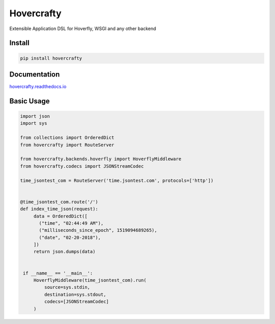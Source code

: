 Hovercrafty
=======

Extensible Application DSL for Hoverfly, WSGI and any other backend

.. image:: https://readthedocs.org/projects/hovercrafty/badge/?version=latest
   :target: http://hovercrafty.readthedocs.io/en/latest/?badge=latest
   :alt: Documentation Status
.. image:: https://travis-ci.org/newstore/hovercrafty.svg?branch=master
    :target: https://travis-ci.org/newstore/hovercrafty
.. |PyPI python versions| image:: https://img.shields.io/pypi/pyversions/hovercrafty.svg
   :target: https://pypi.python.org/pypi/hovercrafty
.. |Join the chat at https://gitter.im/newstore/hovercrafty| image:: https://badges.gitter.im/newstore/hovercrafty.svg
   :target: https://gitter.im/newstore/hovercrafty?utm_source=badge&utm_medium=badge&utm_campaign=pr-badge&utm_content=badge



Install
-------

.. code:: bash

   pip install hovercrafty


Documentation
-------------

`hovercrafty.readthedocs.io <https://hovercrafty.readthedocs.io/en/latest/>`_


Basic Usage
-----------


.. code:: python

    import json
    import sys

    from collections import OrderedDict
    from hovercrafty import RouteServer

    from hovercrafty.backends.hoverfly import HoverflyMiddleware
    from hovercrafty.codecs import JSONStreamCodec

    time_jsontest_com = RouteServer('time.jsontest.com', protocols=['http'])


    @time_jsontest_com.route('/')
    def index_time_json(request):
         data = OrderedDict([
           ("time", "02:44:49 AM"),
           ("milliseconds_since_epoch", 1519094689265),
           ("date", "02-20-2018"),
         ])
         return json.dumps(data)


     if __name__ == '__main__':
         HoverflyMiddleware(time_jsontest_com).run(
             source=sys.stdin,
             destination=sys.stdout,
             codecs=[JSONStreamCodec]
         )
